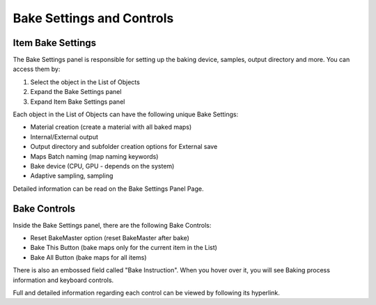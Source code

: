 ==========================
Bake Settings and Controls
==========================

Item Bake Settings
==================

The Bake Settings panel is responsible for setting up the baking device, samples, output directory and more. You can access them by:

1. Select the object in the List of Objects
2. Expand the Bake Settings panel
3. Expand Item Bake Settings panel

Each object in the List of Objects can have the following unique Bake Settings:

- Material creation (create a material with all baked maps)
- Internal/External output
- Output directory and subfolder creation options for External save
- Maps Batch naming (map naming keywords)
- Bake device (CPU, GPU - depends on the system)
- Adaptive sampling, sampling

Detailed information can be read on the Bake Settings Panel Page.

.. image:: https://raw.githubusercontent.com/KirilStrezikozin/BakeMaster-Blender-Addon/master/.github/images/docs/bakemaster-addon-item-bake-settings.gif
    :alt: bakemaster-addon-item-bake-settings

Bake Controls
=============

Inside the Bake Settings panel, there are the following Bake Controls:

- Reset BakeMaster option (reset BakeMaster after bake)
- Bake This Button (bake maps only for the current item in the List)
- Bake All Button (bake maps for all items)

There is also an embossed field called "Bake Instruction". When you hover over it, you will see Baking process information and keyboard controls.

Full and detailed information regarding each control can be viewed by following its hyperlink.

.. seealso::
    Bake Workflow